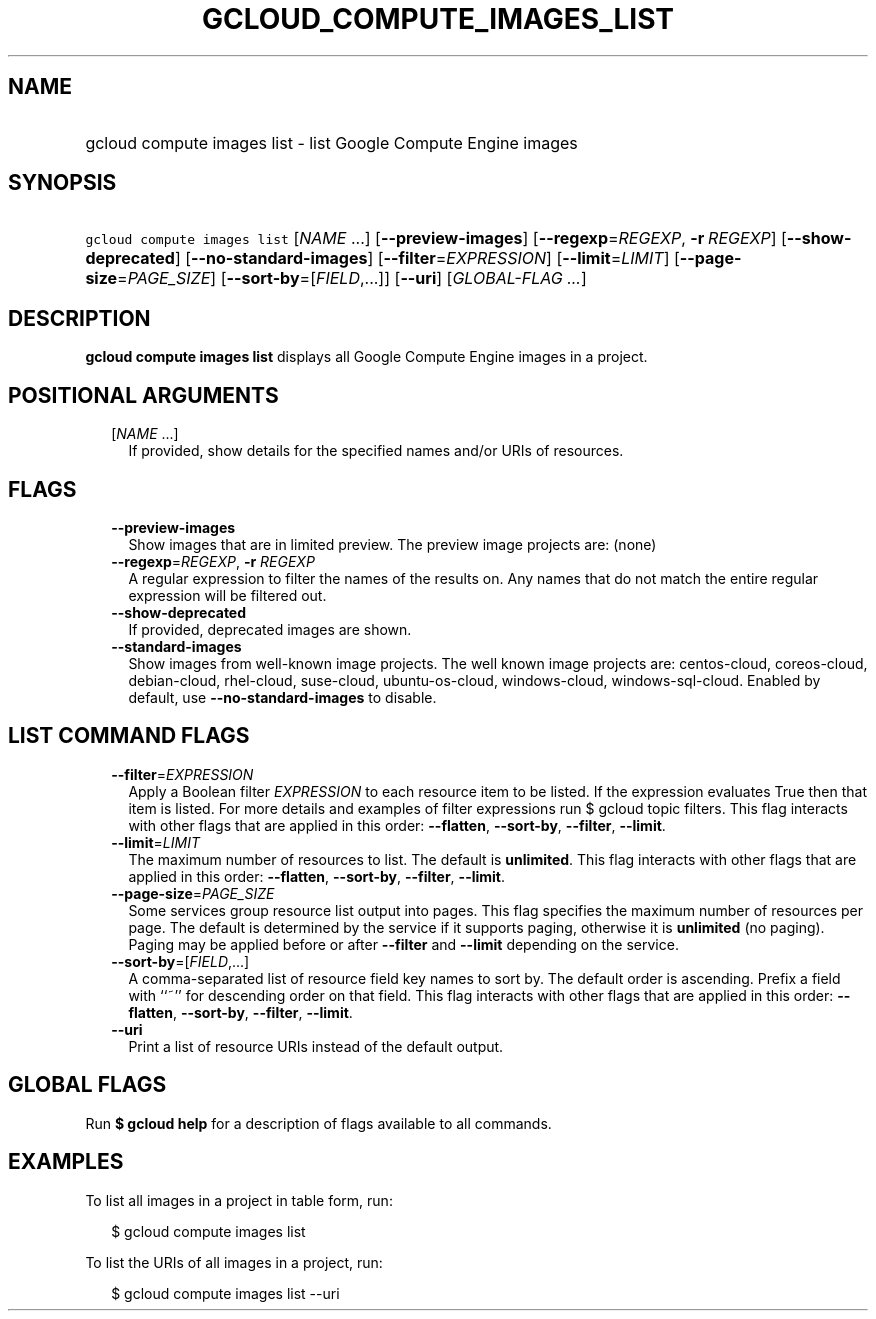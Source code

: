 
.TH "GCLOUD_COMPUTE_IMAGES_LIST" 1



.SH "NAME"
.HP
gcloud compute images list \- list Google Compute Engine images



.SH "SYNOPSIS"
.HP
\f5gcloud compute images list\fR [\fINAME\fR\ ...] [\fB\-\-preview\-images\fR] [\fB\-\-regexp\fR=\fIREGEXP\fR,\ \fB\-r\fR\ \fIREGEXP\fR] [\fB\-\-show\-deprecated\fR] [\fB\-\-no\-standard\-images\fR] [\fB\-\-filter\fR=\fIEXPRESSION\fR] [\fB\-\-limit\fR=\fILIMIT\fR] [\fB\-\-page\-size\fR=\fIPAGE_SIZE\fR] [\fB\-\-sort\-by\fR=[\fIFIELD\fR,...]] [\fB\-\-uri\fR] [\fIGLOBAL\-FLAG\ ...\fR]



.SH "DESCRIPTION"

\fBgcloud compute images list\fR displays all Google Compute Engine images in a
project.



.SH "POSITIONAL ARGUMENTS"

.RS 2m
.TP 2m
[\fINAME\fR ...]
If provided, show details for the specified names and/or URIs of resources.


.RE
.sp

.SH "FLAGS"

.RS 2m
.TP 2m
\fB\-\-preview\-images\fR
Show images that are in limited preview. The preview image projects are: (none)

.TP 2m
\fB\-\-regexp\fR=\fIREGEXP\fR, \fB\-r\fR \fIREGEXP\fR
A regular expression to filter the names of the results on. Any names that do
not match the entire regular expression will be filtered out.

.TP 2m
\fB\-\-show\-deprecated\fR
If provided, deprecated images are shown.

.TP 2m
\fB\-\-standard\-images\fR
Show images from well\-known image projects. The well known image projects are:
centos\-cloud, coreos\-cloud, debian\-cloud, rhel\-cloud, suse\-cloud,
ubuntu\-os\-cloud, windows\-cloud, windows\-sql\-cloud. Enabled by default, use
\fB\-\-no\-standard\-images\fR to disable.


.RE
.sp

.SH "LIST COMMAND FLAGS"

.RS 2m
.TP 2m
\fB\-\-filter\fR=\fIEXPRESSION\fR
Apply a Boolean filter \fIEXPRESSION\fR to each resource item to be listed. If
the expression evaluates True then that item is listed. For more details and
examples of filter expressions run $ gcloud topic filters. This flag interacts
with other flags that are applied in this order: \fB\-\-flatten\fR,
\fB\-\-sort\-by\fR, \fB\-\-filter\fR, \fB\-\-limit\fR.

.TP 2m
\fB\-\-limit\fR=\fILIMIT\fR
The maximum number of resources to list. The default is \fBunlimited\fR. This
flag interacts with other flags that are applied in this order:
\fB\-\-flatten\fR, \fB\-\-sort\-by\fR, \fB\-\-filter\fR, \fB\-\-limit\fR.

.TP 2m
\fB\-\-page\-size\fR=\fIPAGE_SIZE\fR
Some services group resource list output into pages. This flag specifies the
maximum number of resources per page. The default is determined by the service
if it supports paging, otherwise it is \fBunlimited\fR (no paging). Paging may
be applied before or after \fB\-\-filter\fR and \fB\-\-limit\fR depending on the
service.

.TP 2m
\fB\-\-sort\-by\fR=[\fIFIELD\fR,...]
A comma\-separated list of resource field key names to sort by. The default
order is ascending. Prefix a field with ``~'' for descending order on that
field. This flag interacts with other flags that are applied in this order:
\fB\-\-flatten\fR, \fB\-\-sort\-by\fR, \fB\-\-filter\fR, \fB\-\-limit\fR.

.TP 2m
\fB\-\-uri\fR
Print a list of resource URIs instead of the default output.


.RE
.sp

.SH "GLOBAL FLAGS"

Run \fB$ gcloud help\fR for a description of flags available to all commands.



.SH "EXAMPLES"

To list all images in a project in table form, run:

.RS 2m
$ gcloud compute images list
.RE

To list the URIs of all images in a project, run:

.RS 2m
$ gcloud compute images list \-\-uri
.RE
